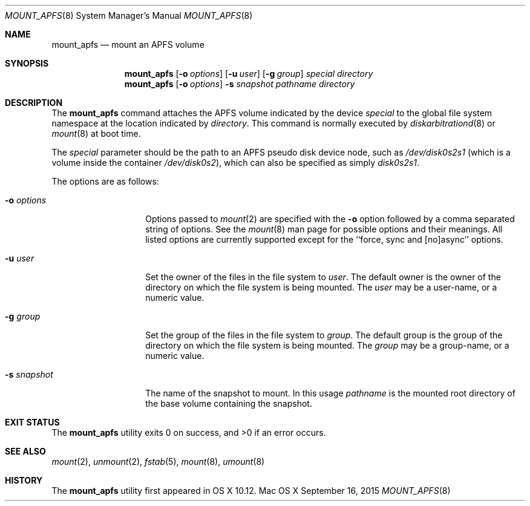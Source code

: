 .\" 
.\" Copyright (c) 2015 Apple Inc. All rights reserved.
.\" 
.\" @APPLE_OSREFERENCE_LICENSE_HEADER_START@
.\" 
.\" This file contains Original Code and/or Modifications of Original Code
.\" as defined in and that are subject to the Apple Public Source License
.\" Version 2.0 (the 'License'). You may not use this file except in
.\" compliance with the License. The rights granted to you under the License
.\" may not be used to create, or enable the creation or redistribution of,
.\" unlawful or unlicensed copies of an Apple operating system, or to
.\" circumvent, violate, or enable the circumvention or violation of, any
.\" terms of an Apple operating system software license agreement.
.\" 
.\" Please obtain a copy of the License at
.\" http://www.opensource.apple.com/apsl/ and read it before using this file.
.\" 
.\" The Original Code and all software distributed under the License are
.\" distributed on an 'AS IS' basis, WITHOUT WARRANTY OF ANY KIND, EITHER
.\" EXPRESS OR IMPLIED, AND APPLE HEREBY DISCLAIMS ALL SUCH WARRANTIES,
.\" INCLUDING WITHOUT LIMITATION, ANY WARRANTIES OF MERCHANTABILITY,
.\" FITNESS FOR A PARTICULAR PURPOSE, QUIET ENJOYMENT OR NON-INFRINGEMENT.
.\" Please see the License for the specific language governing rights and
.\" limitations under the License.
.\" 
.\" @APPLE_OSREFERENCE_LICENSE_HEADER_END@
.\" 
.\"     @(#)mount_apfs.8
.hlm 0
.Dd September 16, 2015
.Dt MOUNT_APFS 8
.Os "Mac OS X"
.Sh NAME
.Nm mount_apfs
.Nd mount an
.Tn APFS
volume
.Sh SYNOPSIS
.Nm
.Op Fl o Ar options
.Op Fl u Ar user
.Op Fl g Ar group
.Ar special
.Ar directory
.Nm
.Op Fl o Ar options
.Fl s Ar snapshot
.Ar pathname
.Ar directory
.Sh DESCRIPTION
The
.Nm
command attaches the
.Tn APFS
volume indicated by the device
.Pa special
to the global file system namespace at the location indicated by
.Pa directory .
This command is normally executed by
.Xr diskarbitrationd 8
or
.Xr mount 8
at boot time.
.Pp
The
.Ar special
parameter should be the path to an
.Tn APFS
pseudo disk device node, such as
.Pa /dev/disk0s2s1
.Pq which is a volume inside the container Pa /dev/disk0s2 ,
which can also be specified as simply
.Pa disk0s2s1 .
.Pp
The options are as follows:
.Bl -tag -width 12n
.It Fl o Ar options
Options passed to 
.Xr mount 2
are specified with the 
.Fl o 
option followed by a comma separated string of options.
See the
.Xr mount 8 
man page for possible options and their meanings.
All listed options are
currently supported except for the ``force, sync and [no]async'' options.
.It Fl u Ar user
Set the owner of the files in the file system to
.Pa user .
The default owner is the owner of the directory on which
the file system is being mounted.
The
.Pa user
may be a user-name, or a numeric value.
.It Fl g Ar group
Set the group of the files in the file system to
.Pa group .
The default group is the group of the directory on which
the file system is being mounted.
The
.Pa group
may be a group-name, or a numeric value.
.It Fl s Ar snapshot
The name of the snapshot to mount.
In this usage
.Pa pathname
is the mounted root directory of the base volume containing the snapshot.
.El
.Sh EXIT STATUS
.Ex -std
.Sh SEE ALSO
.Xr mount 2 ,
.Xr unmount 2 ,
.Xr fstab 5 ,
.Xr mount 8 ,
.Xr umount 8
.Sh HISTORY
The
.Nm
utility first appeared in OS X 10.12.
